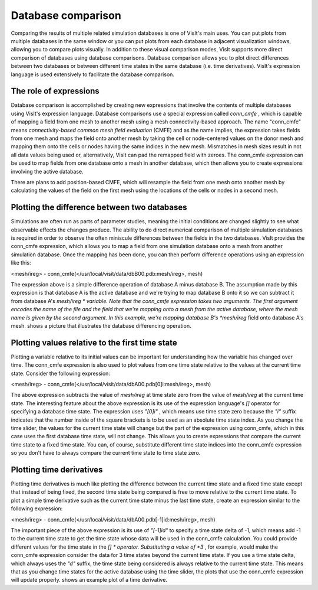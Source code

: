 Database comparison
-------------------

Comparing the results of multiple related simulation databases is one of VisIt's main uses. You can put plots from multiple databases in the same window or you can put plots from each database in adjacent visualization windows, allowing you to compare plots visually. In addition to these visual comparison modes, VisIt supports more direct comparison of databases using database comparisons. Database comparison allows you to plot direct differences between two databases or between different time states in the same database (i.e. time derivatives). VisIt's expression language is used extensively to facilitate the database comparison.

The role of expressions
~~~~~~~~~~~~~~~~~~~~~~~

Database comparison is accomplished by creating new expressions that involve the contents of multiple databases using VisIt's expression language. Database comparisons use a special expression called
*conn_cmfe*
, which is capable of mapping a field from one mesh to another mesh using a mesh connectivity-based approach. The name "conn_cmfe" means
*connectivity-based common mesh field evaluation*
(CMFE) and as the name implies, the expression takes fields from one mesh and maps the field onto another mesh by taking the cell or node-centered values on the donor mesh and mapping them onto the cells or nodes having the same indices in the new mesh. Mismatches in mesh sizes result in not all data values being used or, alternatively, VisIt can pad the remapped field with zeroes. The conn_cmfe expression can be used to map fields from one database onto a mesh in another database, which then allows you to create expressions involving the active database.

There are plans to add position-based CMFE, which will resample the field from one mesh onto another mesh by calculating the values of the field on the first mesh using the locations of the cells or nodes in a second mesh.

Plotting the difference between two databases
~~~~~~~~~~~~~~~~~~~~~~~~~~~~~~~~~~~~~~~~~~~~~

Simulations are often run as parts of parameter studies, meaning the initial conditions are changed slightly to see what observable effects the changes produce. The ability to do direct numerical comparison of multiple simulation databases is required in order to observe the often miniscule differences between the fields in the two databases. VisIt provides the conn_cmfe expression, which allows you to map a field from one simulation database onto a mesh from another simulation database. Once the mapping has been done, you can then perform difference operations using an expression like this:

<mesh/ireg> - conn_cmfe(</usr/local/visit/data/dbB00.pdb:mesh/ireg>, mesh)

The expression above is a simple difference operation of database A minus database B. The assumption made by this expression is that database A is the active database and we're trying to map database B onto it so we can subtract it from database A's
*mesh/ireg *
variable. Note that the conn_cmfe expression takes two arguments. The first argument encodes the name of the file and the field that we're mapping onto a mesh from the active database, where the mesh name is given by the second argument. In this example, we're mapping database B's
*mesh/ireg*
field onto database A's mesh.
shows a picture that illustrates the database differencing operation.

Plotting values relative to the first time state
~~~~~~~~~~~~~~~~~~~~~~~~~~~~~~~~~~~~~~~~~~~~~~~~

Plotting a variable relative to its initial values can be important for understanding how the variable has changed over time. The conn_cmfe expression is also used to plot values from one time state relative to the values at the current time state. Consider the following expression:

<mesh/ireg> - conn_cmfe(</usr/local/visit/data/dbA00.pdb[0]i:mesh/ireg>, mesh)

The above expression subtracts the value of
*mesh/ireg*
at time state zero from the value of
*mesh/ireg*
at the current time state. The interesting feature about the above expression is its use of the expression language's
*[]*
operator for specifying a database time state. The expression uses
*"[0]i"*
, which means use time state zero because the
*"i"*
suffix indicates that the number inside of the square brackets is to be used as an absolute time state index. As you change the time slider, the values for the current time state will change but the part of the expression using conn_cmfe, which in this case uses the first database time state, will not change. This allows you to create expressions that compare the current time state to a fixed time state. You can, of course, substitute different time state indices into the conn_cmfe expression so you don't have to always compare the current time state to time state zero.

Plotting time derivatives
~~~~~~~~~~~~~~~~~~~~~~~~~

Plotting
time derivatives is much like plotting the difference between the current time state and a fixed time state except that instead of being fixed, the second time state being compared is free to move relative to the current time state. To plot a simple time derivative such as the current time state minus the last time state, create an expression similar to the following expression:

<mesh/ireg> - conn_cmfe(</usr/local/visit/data/dbA00.pdb[-1]id:mesh/ireg>, mesh)

The important piece of the above expression is its use of
*"[-1]id"*
to specify a time state delta of -1, which means add -1 to the current time state to get the time state whose data will be used in the conn_cmfe calculation. You could provide different values for the time state in the
*[] *
operator. Substituting a value of
*3*
, for example, would make the conn_cmfe expression consider the data for 3 time states beyond the current time state. If you use a time state delta, which always uses the
*"d"*
suffix, the time state being considered is always relative to the current time state. This means that as you change time states for the active database using the time slider, the plots that use the conn_cmfe expression will update properly.
shows an example plot of a time derivative.

